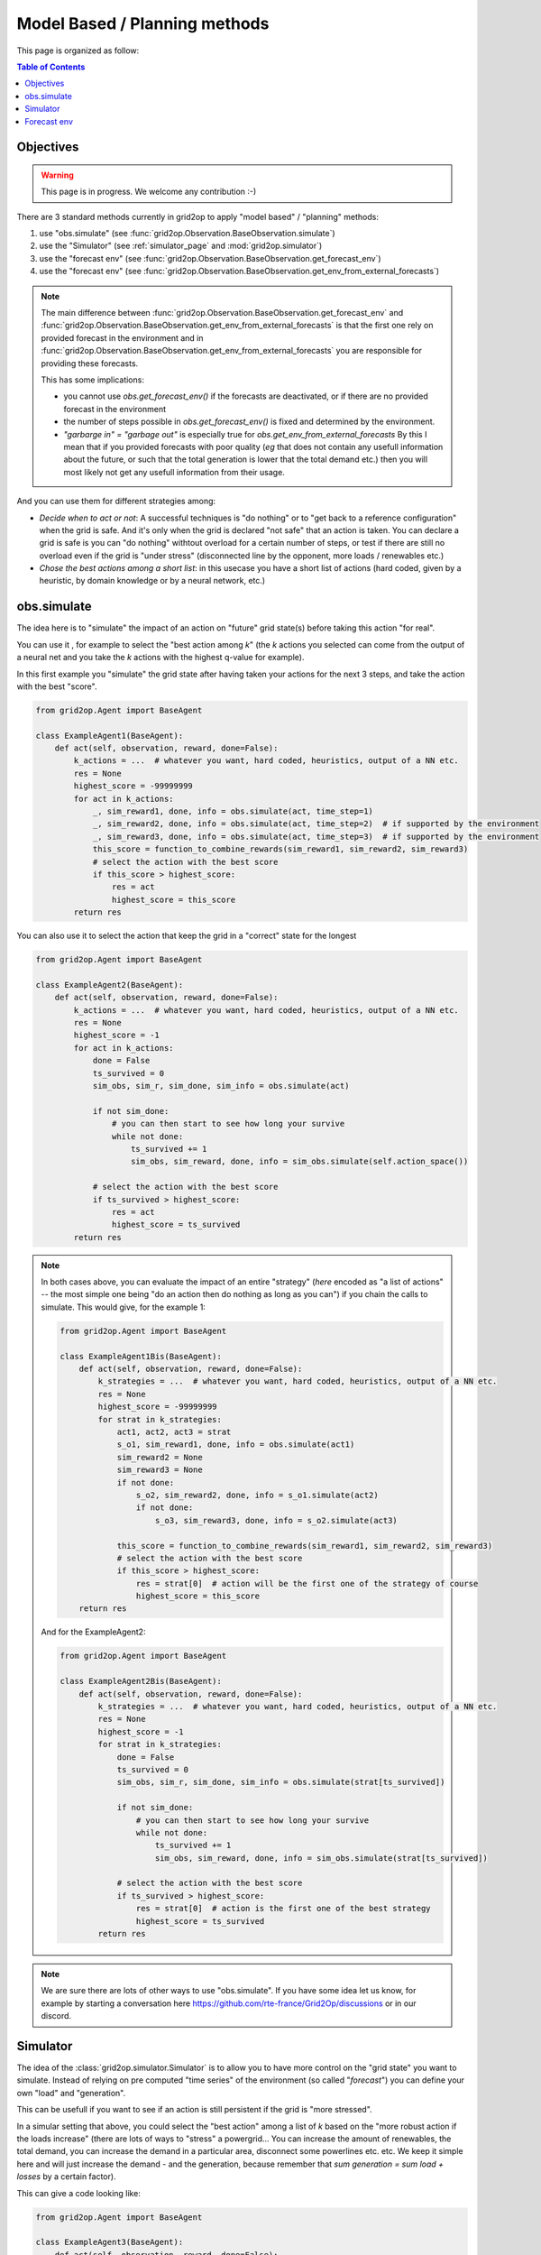 .. _model_based_rl:

Model Based / Planning methods
====================================


This page is organized as follow:

.. contents:: Table of Contents
    :depth: 3

Objectives
----------------

.. warning::
    This page is in progress. We welcome any contribution :-)

There are 3 standard methods currently in grid2op to apply "model based" / "planning" methods:

1) use "obs.simulate" (see :func:`grid2op.Observation.BaseObservation.simulate`)
2) use the "Simulator" (see :ref:`simulator_page` and :mod:`grid2op.simulator`)
3) use the "forecast env" (see :func:`grid2op.Observation.BaseObservation.get_forecast_env`)
4) use the "forecast env" (see :func:`grid2op.Observation.BaseObservation.get_env_from_external_forecasts`)

.. note::
    The main difference between :func:`grid2op.Observation.BaseObservation.get_forecast_env` 
    and :func:`grid2op.Observation.BaseObservation.get_env_from_external_forecasts`
    is that the first one rely on provided forecast in the environment
    and in :func:`grid2op.Observation.BaseObservation.get_env_from_external_forecasts`
    you are responsible for providing these forecasts.

    This has some implications: 

    - you cannot use `obs.get_forecast_env()` if the forecasts are deactivated,
      or if there are no provided forecast in the environment
    - the number of steps possible in `obs.get_forecast_env()` is fixed and determined
      by the environment.
    - `"garbarge in" = "garbage out"` is especially true for `obs.get_env_from_external_forecasts`
      By this I mean that if you provided forecasts with poor quality (*eg* that does 
      not contain any usefull information about the future, or such that the total generation is 
      lower that the total demand etc.) then you will most likely not get any usefull information
      from their usage.

And you can use them for different strategies among:

- *Decide when to act or not*: A successful techniques is "do nothing" or to "get back to a reference configuration" when the grid is safe. 
  And it's only when the grid is declared "not safe" that an action is taken. You can declare a grid is
  safe is you can "do nothing" withtout overload for a certain number of steps, or test if there are still no overload even if
  the grid is "under stress" (disconnected line by the opponent, more loads / renewables etc.)
- *Chose the best actions among a short list*: in this usecase you have a short list of actions (hard coded, given by a heuristic, 
  by domain knowledge or by a neural network, etc.)


.. _mb_simulate:

obs.simulate
-------------
The idea here is to "simulate" the impact of an action on "future" grid state(s) before taking this action "for real".

You can use it , for example to select the "best action among *k*" (the *k* actions you selected can come from the output of a
neural net and you take the *k* actions with the highest q-value for example).

In this first example you "simulate" the grid state after having taken your actions for the next 3 steps, and take the 
action with the best "score".

.. code-block:: python

    from grid2op.Agent import BaseAgent

    class ExampleAgent1(BaseAgent):
        def act(self, observation, reward, done=False):
            k_actions = ...  # whatever you want, hard coded, heuristics, output of a NN etc.
            res = None
            highest_score = -99999999
            for act in k_actions:
                _, sim_reward1, done, info = obs.simulate(act, time_step=1)
                _, sim_reward2, done, info = obs.simulate(act, time_step=2)  # if supported by the environment
                _, sim_reward3, done, info = obs.simulate(act, time_step=3)  # if supported by the environment
                this_score = function_to_combine_rewards(sim_reward1, sim_reward2, sim_reward3)
                # select the action with the best score
                if this_score > highest_score:
                    res = act
                    highest_score = this_score
            return res


You can also use it to select the action that keep the grid in a "correct" state for the longest

.. code-block:: python

    from grid2op.Agent import BaseAgent

    class ExampleAgent2(BaseAgent):
        def act(self, observation, reward, done=False):
            k_actions = ...  # whatever you want, hard coded, heuristics, output of a NN etc.
            res = None
            highest_score = -1
            for act in k_actions:
                done = False
                ts_survived = 0
                sim_obs, sim_r, sim_done, sim_info = obs.simulate(act)

                if not sim_done:
                    # you can then start to see how long your survive
                    while not done:
                        ts_survived += 1
                        sim_obs, sim_reward, done, info = sim_obs.simulate(self.action_space())

                # select the action with the best score
                if ts_survived > highest_score:
                    res = act
                    highest_score = ts_survived
            return res

.. note::
    In both cases above, you can evaluate the impact of an entire "strategy" (*here* encoded as "a list of actions" -- 
    the most simple one being "do an action then do nothing as long as you can") if you chain
    the calls to simulate. This would give, for the example 1:

    .. code-block:: python

        from grid2op.Agent import BaseAgent

        class ExampleAgent1Bis(BaseAgent):
            def act(self, observation, reward, done=False):
                k_strategies = ...  # whatever you want, hard coded, heuristics, output of a NN etc.
                res = None
                highest_score = -99999999
                for strat in k_strategies:
                    act1, act2, act3 = strat
                    s_o1, sim_reward1, done, info = obs.simulate(act1)
                    sim_reward2 = None
                    sim_reward3 = None
                    if not done:
                        s_o2, sim_reward2, done, info = s_o1.simulate(act2)
                        if not done:
                            s_o3, sim_reward3, done, info = s_o2.simulate(act3)
                    
                    this_score = function_to_combine_rewards(sim_reward1, sim_reward2, sim_reward3)
                    # select the action with the best score
                    if this_score > highest_score:
                        res = strat[0]  # action will be the first one of the strategy of course
                        highest_score = this_score
            return res

    And for the ExampleAgent2:

    .. code-block:: python

        from grid2op.Agent import BaseAgent

        class ExampleAgent2Bis(BaseAgent):
            def act(self, observation, reward, done=False):
                k_strategies = ...  # whatever you want, hard coded, heuristics, output of a NN etc.
                res = None
                highest_score = -1
                for strat in k_strategies:
                    done = False
                    ts_survived = 0
                    sim_obs, sim_r, sim_done, sim_info = obs.simulate(strat[ts_survived])

                    if not sim_done:
                        # you can then start to see how long your survive
                        while not done:
                            ts_survived += 1
                            sim_obs, sim_reward, done, info = sim_obs.simulate(strat[ts_survived])
                    
                    # select the action with the best score
                    if ts_survived > highest_score:
                        res = strat[0]  # action is the first one of the best strategy
                        highest_score = ts_survived
                return res


.. note::
    We are sure there are lots of other ways to use "obs.simulate". If you have some idea let us know, for example by starting
    a conversation here https://github.com/rte-france/Grid2Op/discussions or in our discord.


Simulator
--------------

The idea of the :class:`grid2op.simulator.Simulator` is to allow you to have more control on the "grid state" you want to simulate.
Instead of relying on pre computed "time series" of the environment (so called "*forecast*") you can define your own "load" and 
"generation".

This can be usefull if you want to see if an action is still persistent if the grid is "more stressed".

In a simular setting that above, you could select the "best action" among a list of *k* based on the "more robust action if the 
loads increase" (there are lots of ways to "stress" a powergrid... You can increase the amount of renewables, the total demand, 
you can increase the demand in a particular area, disconnect some powerlines etc. etc. We keep it simple here and will just increase
the demand - and the generation, because remember that `sum generation = sum load + losses` by a certain factor). 

This can give a code looking like:


.. code-block:: python

    from grid2op.Agent import BaseAgent

    class ExampleAgent3(BaseAgent):
        def act(self, observation, reward, done=False):
            k_actions = ...  # whatever you want, hard coded, heuristics, output of a NN etc.
            res = None
            highest_stress = -1
            simulator = obs.get_simulator()
            
            init_load_p = 1. * obs.load_p
            init_load_q = 1. * obs.load_q
            init_gen_p = 1. * obs.gen_p

            for act in k_actions:
                done = False
                max_stress = 0
                sim_obs, sim_r, sim_done, sim_info = obs.simulate(act)

                # you can stress the grid the way you want, disconnecting some powerline
                # increase demand / generation in certain area etc. etc.
                # we just do a simple "heuristic" here
                for this_stress in [1, 1.01, 1.02, 1.03, 1.05, 1.06, 1.07, 1.08, 1.09, 1.1]:
                    this_load_p = init_load_p * this_stress
                    this_load_q = init_load_q * this_stress
                    this_gen_p = init_gen_p * this_stress
                    res = simulator.predict(act,
                                            new_gen_p=new_gen_p,
                                            new_load_p=new_load_p,
                                            new_load_q=new_load_q,
                                            )
                    if not res.converged:
                        # simulation could not be made, this would corresponds to a "game over"
                        break
                    obs = res.current_obs
                    if np.any(obs.rho > 1.):
                        # grid is not safe, action is not "robust enough":
                        # at least one powerline is overloaded
                        break
                    prev_stress = this_stress

                # select the action with the best score
                if prev_stress > highest_stress:
                    res = act
                    highest_stress = prev_stress
            return res

This way of looking at the problem is related to the "forecast error". If you "stress" the grid in the direction where you 
expect the forecast to be inaccurate and you want to know if your "strategy" is robust to these uncertainties.

If you rather want to disconnect some powerline as way to stress the grid, you can end up with something like:

.. code-block:: python

    from grid2op.Agent import BaseAgent

    class ExampleAgent3Bis(BaseAgent):
        def act(self, observation, reward, done=False):
            k_strategies = ...  # whatever you want, hard coded, heuristics, output of a NN etc.
            res = None
            highest_stress = -1
            simulator = obs.get_simulator()

            for act in k_strategies:
                done = False
                this_stress_pass = 0
                sim_obs, sim_r, sim_done, sim_info = obs.simulate(act)

                # you can stress the grid the way you want, disconnecting some powerline
                # increase demand / generation in certain area etc. etc.
                # here we simulate the impact of your action after disconnection of line 1,2, 7, 12 and 42
                for this_stress_id in [1, 2, 7, 12, 42]:
                    this_act = act.copy()
                    this_act += self.action_space({"set_line_status": [(this_stress_id, -1)]})

                    # some code that ignores the "topology" ways (if any) to reconnect the line
                    # in the original action
                    this_act.remove_line_status_from_topo(check_cooldown=False)
                    res = simulator.predict(this_act,
                                            new_gen_p=new_gen_p,
                                            new_load_p=new_load_p,
                                            new_load_q=new_load_q,
                                            )
                    if not res.converged:
                        # simulation could not be made, this would corresponds to a "game over"
                        continue
                    obs = res.current_obs
                    if np.any(obs.rho > 1.):
                        # grid is not safe, action is not "robust enough":
                        # at least one powerline is overloaded
                        continue
                    this_stress_pass += 1

                # select the action with the best score
                # in this case the highest number of "safe disconnection"
                if this_stress_pass > highest_stress:
                    res = act
                    highest_stress = this_stress_pass
            return res


.. note::
    We are sure there are lots of other ways to use "obs.simulate". If you have some idea let us know, for example by starting
    a conversation here https://github.com/rte-france/Grid2Op/discussions or in our discord.


Forecast env
---------------

Finally you can use the :func:`grid2op.Observation.BaseObservation.get_forecast_env` to retrieve an actual
environment already loaded with the "forecast" data available. Alternatively,
if you want to use this feature but the environment does not provide such forecasts
you can have a look at the 
:func:`grid2op.Observation.BaseObservation.get_env_from_external_forecasts` 
(if you can generate your own forecasts) or
the :ref:`tshandler-module` section of the documentation (to still be able
to "generate" forecasts)

Lots of example can be use in this setting, for example using MCTS or any other "planning strategy", but if we take
again the example of the section :ref:`mb_simulate` above this also allows to evaluate the impact of
more than 1 action already planned, or of an action followed by "do nothing" etc.

This could give, for the `ExampleAgent1`

.. code-block:: python

    from grid2op.Agent import BaseAgent

    class ExampleAgent4(BaseAgent):
        def act(self, observation, reward, done=False):
            k_strategies = ...  # whatever you want, hard coded, heuristics, output of a NN etc.
            res = None
            highest_score = -99999999
            for strat in k_strategies:
                act1, act2, act3 = strat
                f_env = obs.get_forecast_env()
                f_obs = f_env.reset()
                done = False
                ts_survived = 0
                strat_rewards = []
                while not done:
                    f_obs, f_r, done, f_info = f_env.step(strat[ts_survived])
                    strat_rewards.append(f_r)
                    ts_survived += 1

                this_score = function_to_combine_rewards(strat_rewards)
                # select the strategy with the best score
                if this_score > highest_score:
                    res = strat[0]  # action will be the first one of the strategy of course
                    highest_score = this_score

            return res

And for the `ExampleAgent2`:

.. code-block:: python

    from grid2op.Agent import BaseAgent

    class ExampleAgent5(BaseAgent):
        def act(self, observation, reward, done=False):
            k_strategies = ...  # whatever you want, hard coded, heuristics, output of a NN etc.
            res = None
            highest_score = -1
            for strat in k_strategies:
                f_done = False
                f_env = obs.get_forecast_env()
                f_obs = f_env.reset()

                ts_survived = 0
                f_obs, f_r, f_done, f_info = f_env.step(strat[ts_survived])

                if not f_done:
                    # you can then start to see how long your survive
                    while not f_done:
                        ts_survived += 1
                        f_obs, f_reward, f_done, f_info = f_env.step(strat[ts_survived])
                
                # select the action with the best score
                if ts_survived > highest_score:
                    res = strat[0]  # action is the first one of the best strategy
                    highest_score = ts_survived
            return res
